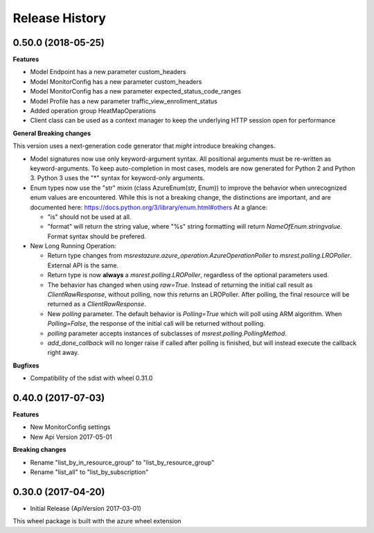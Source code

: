 .. :changelog:

Release History
===============

0.50.0 (2018-05-25)
+++++++++++++++++++

**Features**

- Model Endpoint has a new parameter custom_headers
- Model MonitorConfig has a new parameter custom_headers
- Model MonitorConfig has a new parameter expected_status_code_ranges
- Model Profile has a new parameter traffic_view_enrollment_status
- Added operation group HeatMapOperations
- Client class can be used as a context manager to keep the underlying HTTP session open for performance

**General Breaking changes**

This version uses a next-generation code generator that *might* introduce breaking changes.

- Model signatures now use only keyword-argument syntax. All positional arguments must be re-written as keyword-arguments.
  To keep auto-completion in most cases, models are now generated for Python 2 and Python 3. Python 3 uses the "*" syntax for keyword-only arguments.
- Enum types now use the "str" mixin (class AzureEnum(str, Enum)) to improve the behavior when unrecognized enum values are encountered.
  While this is not a breaking change, the distinctions are important, and are documented here:
  https://docs.python.org/3/library/enum.html#others
  At a glance:

  - "is" should not be used at all.
  - "format" will return the string value, where "%s" string formatting will return `NameOfEnum.stringvalue`. Format syntax should be prefered.

- New Long Running Operation:

  - Return type changes from `msrestazure.azure_operation.AzureOperationPoller` to `msrest.polling.LROPoller`. External API is the same.
  - Return type is now **always** a `msrest.polling.LROPoller`, regardless of the optional parameters used.
  - The behavior has changed when using `raw=True`. Instead of returning the initial call result as `ClientRawResponse`, 
    without polling, now this returns an LROPoller. After polling, the final resource will be returned as a `ClientRawResponse`.
  - New `polling` parameter. The default behavior is `Polling=True` which will poll using ARM algorithm. When `Polling=False`,
    the response of the initial call will be returned without polling.
  - `polling` parameter accepts instances of subclasses of `msrest.polling.PollingMethod`.
  - `add_done_callback` will no longer raise if called after polling is finished, but will instead execute the callback right away.

**Bugfixes**

- Compatibility of the sdist with wheel 0.31.0


0.40.0 (2017-07-03)
+++++++++++++++++++

**Features**

* New MonitorConfig settings
* New Api Version 2017-05-01

**Breaking changes**

- Rename "list_by_in_resource_group" to "list_by_resource_group"
- Rename "list_all" to "list_by_subscription"

0.30.0 (2017-04-20)
+++++++++++++++++++

* Initial Release (ApiVersion 2017-03-01)

This wheel package is built with the azure wheel extension
